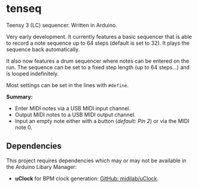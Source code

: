 * tenseq
Teensy 3 (LC) sequencer. Written in Arduino.

Very early development. It currently features a basic sequencer that is able to
record a note sequence up to 64 steps (default is set to 32). It plays the
sequence back automatically.

It also now features a drum sequencer where notes can be entered on the run. The
sequence can be set to a fixed step length (up to 64 steps...) and is looped
indefinitely.

Most settings can be set in the lines with ~#define~.

*Summary:*
- Enter MIDI notes via a USB MIDI input channel.
- Output MIDI notes to a USB MIDI output channel.
- Input an empty note either with a button (/default: Pin 2/) or via the MIDI
  note 0.

** Dependencies
This project requires dependencies which may or may not be available in the
Arduino Libary Manager:

- *uClock* for BPM clock generation: [[https://github.com/midilab/uClock][GitHub: midilab/uClock]].
